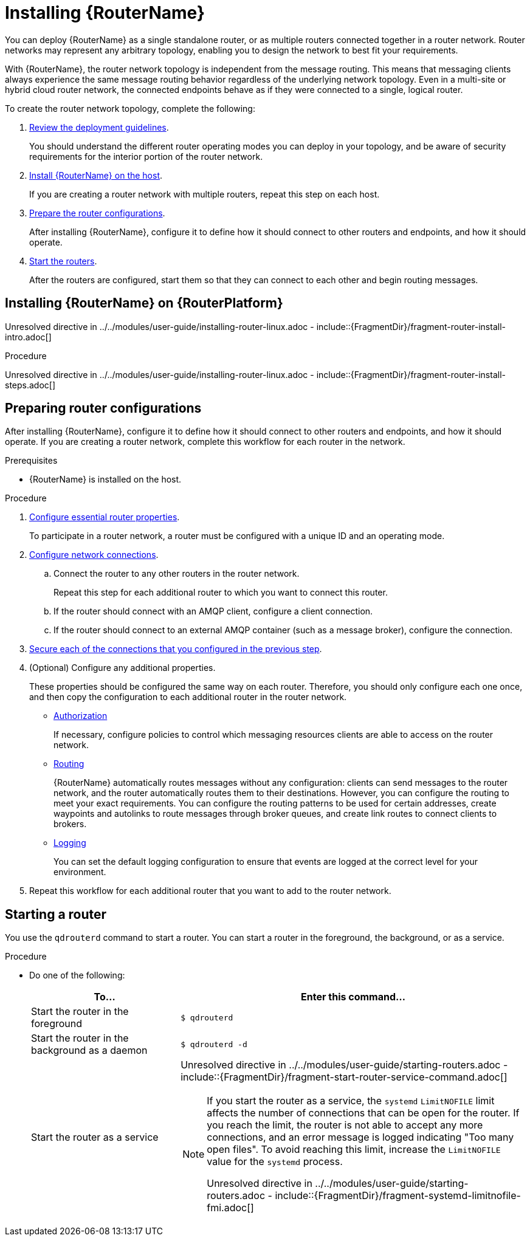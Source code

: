 ////
Licensed to the Apache Software Foundation (ASF) under one
or more contributor license agreements.  See the NOTICE file
distributed with this work for additional information
regarding copyright ownership.  The ASF licenses this file
to you under the Apache License, Version 2.0 (the
"License"); you may not use this file except in compliance
with the License.  You may obtain a copy of the License at

  http://www.apache.org/licenses/LICENSE-2.0

Unless required by applicable law or agreed to in writing,
software distributed under the License is distributed on an
"AS IS" BASIS, WITHOUT WARRANTIES OR CONDITIONS OF ANY
KIND, either express or implied.  See the License for the
specific language governing permissions and limitations
under the License
////

// This assembly is included in the following assemblies:
//
// book.adoc

[id='installing-router-{context}']
= Installing {RouterName}

You can deploy {RouterName} as a single standalone router, or as multiple routers connected together in a router network. Router networks may represent any arbitrary topology, enabling you to design the network to best fit your requirements.

With {RouterName}, the router network topology is independent from the message routing. This means that messaging clients always experience the same message routing behavior regardless of the underlying network topology. Even in a multi-site or hybrid cloud router network, the connected endpoints behave as if they were connected to a single, logical router.

To create the router network topology, complete the following:

. xref:router-deployment-guidelines-{context}[Review the deployment guidelines].
+
You should understand the different router operating modes you can deploy in your topology, and be aware of security requirements for the interior portion of the router network.

. xref:installing-router-linux-{context}[Install {RouterName} on the host].
+
If you are creating a router network with multiple routers, repeat this step on each host.

. xref:preparing-router-configurations-{context}[Prepare the router configurations].
+
After installing {RouterName}, configure it to define how it should connect to other routers and endpoints, and how it should operate.

. xref:starting-router-{context}[Start the routers].
+
After the routers are configured, start them so that they can connect to each other and begin routing messages.

:leveloffset: +1

////
Licensed to the Apache Software Foundation (ASF) under one
or more contributor license agreements.  See the NOTICE file
distributed with this work for additional information
regarding copyright ownership.  The ASF licenses this file
to you under the Apache License, Version 2.0 (the
"License"); you may not use this file except in compliance
with the License.  You may obtain a copy of the License at

  http://www.apache.org/licenses/LICENSE-2.0

Unless required by applicable law or agreed to in writing,
software distributed under the License is distributed on an
"AS IS" BASIS, WITHOUT WARRANTIES OR CONDITIONS OF ANY
KIND, either express or implied.  See the License for the
specific language governing permissions and limitations
under the License
////

// Module included in the following assemblies:
//
// getting-started.adoc

[id='installing-router-linux-{context}']
= Installing {RouterName} on {RouterPlatform}

Unresolved directive in ../../modules/user-guide/installing-router-linux.adoc - include::{FragmentDir}/fragment-router-install-intro.adoc[]

.Procedure

Unresolved directive in ../../modules/user-guide/installing-router-linux.adoc - include::{FragmentDir}/fragment-router-install-steps.adoc[]

:leveloffset!:
:leveloffset: +1

////
Licensed to the Apache Software Foundation (ASF) under one
or more contributor license agreements.  See the NOTICE file
distributed with this work for additional information
regarding copyright ownership.  The ASF licenses this file
to you under the Apache License, Version 2.0 (the
"License"); you may not use this file except in compliance
with the License.  You may obtain a copy of the License at

  http://www.apache.org/licenses/LICENSE-2.0

Unless required by applicable law or agreed to in writing,
software distributed under the License is distributed on an
"AS IS" BASIS, WITHOUT WARRANTIES OR CONDITIONS OF ANY
KIND, either express or implied.  See the License for the
specific language governing permissions and limitations
under the License
////

// This module is included in the following assemblies:
//
// installing-router.adoc

[id='preparing-router-configurations-{context}']
= Preparing router configurations

After installing {RouterName}, configure it to define how it should connect to other routers and endpoints, and how it should operate. If you are creating a router network, complete this workflow for each router in the network.

.Prerequisites

* {RouterName} is installed on the host.

.Procedure

. xref:configuring-router-properties-{context}[Configure essential router properties].
+
To participate in a router network, a router must be configured with a unique ID and an operating mode.

. xref:configuring-network-connections-{context}[Configure network connections].

.. Connect the router to any other routers in the router network.
+
Repeat this step for each additional router to which you want to connect this router.

.. If the router should connect with an AMQP client, configure a client connection.

.. If the router should connect to an external AMQP container (such as a message broker), configure the connection.

. xref:securing-network-connections-{context}[Secure each of the connections that you configured in the previous step].

. (Optional) Configure any additional properties.
+
These properties should be configured the same way on each router. Therefore, you should only configure each one once, and then copy the configuration to each additional router in the router network.

** xref:configuring-authorization-{context}[Authorization]
+
If necessary, configure policies to control which messaging resources clients are able to access on the router network.

** xref:configuring-routing-{context}[Routing]
+
{RouterName} automatically routes messages without any configuration: clients can send messages to the router network, and the router automatically routes them to their destinations. However, you can configure the routing to meet your exact requirements. You can configure the routing patterns to be used for certain addresses, create waypoints and autolinks to route messages through broker queues, and create link routes to connect clients to brokers.

** xref:configuring-logging-{context}[Logging]
+
You can set the default logging configuration to ensure that events are logged at the correct level for your environment.

. Repeat this workflow for each additional router that you want to add to the router network.

:leveloffset!:
:leveloffset: +1

////
Licensed to the Apache Software Foundation (ASF) under one
or more contributor license agreements.  See the NOTICE file
distributed with this work for additional information
regarding copyright ownership.  The ASF licenses this file
to you under the Apache License, Version 2.0 (the
"License"); you may not use this file except in compliance
with the License.  You may obtain a copy of the License at

  http://www.apache.org/licenses/LICENSE-2.0

Unless required by applicable law or agreed to in writing,
software distributed under the License is distributed on an
"AS IS" BASIS, WITHOUT WARRANTIES OR CONDITIONS OF ANY
KIND, either express or implied.  See the License for the
specific language governing permissions and limitations
under the License
////

[id='starting-router-{context}']
= Starting a router

You use the `qdrouterd` command to start a router. You can start a router in the foreground, the background, or as a service.

.Procedure

* Do one of the following:
+
--
[cols="30,70"]
|===
| To... | Enter this command...

| Start the router in the foreground
a|
[source,bash,options="nowrap"]
----
$ qdrouterd
----

| Start the router in the background as a daemon
a|
[source,bash,options="nowrap"]
----
$ qdrouterd -d
----

| Start the router as a service
a|
Unresolved directive in ../../modules/user-guide/starting-routers.adoc - include::{FragmentDir}/fragment-start-router-service-command.adoc[]

[NOTE]
====
If you start the router as a service, the `systemd` `LimitNOFILE` limit affects the number of connections that can be open for the router. If you reach the limit, the router is not able to accept any more connections, and an error message is logged indicating "Too many open files". To avoid reaching this limit, increase the `LimitNOFILE` value for the `systemd` process.

Unresolved directive in ../../modules/user-guide/starting-routers.adoc - include::{FragmentDir}/fragment-systemd-limitnofile-fmi.adoc[]
====

|===
--

:leveloffset!:
